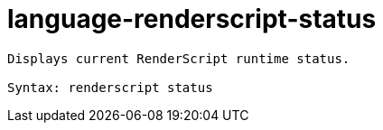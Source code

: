 = language-renderscript-status

----
Displays current RenderScript runtime status.

Syntax: renderscript status
----